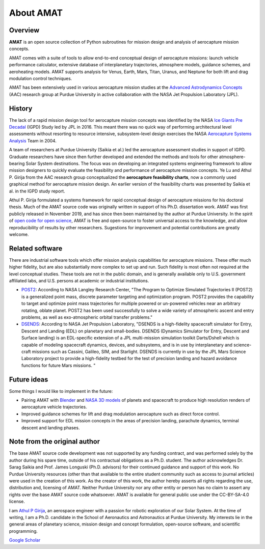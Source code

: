 About AMAT
===========

Overview
--------

**AMAT** is an open source collection of Python subroutines for mission design and analysis
of aerocapture mission concepts.

AMAT comes with a suite of tools to allow end-to-end conceptual design of aerocapture missions: launch vehicle performance calculator, extensive database of interplanetary trajectories, atmosphere models, guidance schemes, and aeroheating models. AMAT supports analysis for Venus, Earth, Mars, Titan, Uranus, and Neptune for both lift and drag modulation control techniques.

AMAT has been extensively used in various aerocapture mission studies at the `Advanced Astrodynamics Concepts`_ (AAC) research group at Purdue University in active collaboration with the NASA Jet Propulsion Laboratory (JPL). 

.. _Advanced Astrodynamics Concepts: https://engineering.purdue.edu/AAC/

History
-------

The lack of a rapid mission design tool for aerocapture mission concepts was identified by the NASA `Ice Giants Pre Decadal`_ (IGPD) Study led by JPL in 2016. This meant there was no quick way of performing architectural level assessments without resorting to resource intensive, subsystem-level design exercises the NASA `Aerocapture Systems Analysis`_ Team in 2004. 

.. image:: _images/igpd.png


.. _Ice Giants Pre Decadal: https://www.lpi.usra.edu/icegiants/
.. _Aerocapture Systems Analysis: https://ntrs.nasa.gov/search.jsp?R=20040111217

A team of researchers at Purdue University (Saikia et al.) led the aerocapture assessment studies in support of IGPD. Graduate researchers have since then further developed and extended the methods and tools for other atmosphere-bearing Solar System destinations. The focus was on developing an integrated systems engineering framework to allow mission designers to quickly evaluate the feasibility and performance of aerocapture mission concepts. Ye Lu and Athul P. Girija from the AAC research group conceptualized the **aerocapture feasibility charts**, now a commonly used graphical method for aerocapture mission design. An earlier version of the feasibility charts was presented by Saikia et al. in the IGPD study report.

Athul P. Girija  formulated a systems framework for rapid conceptual design of aerocapture missions for his doctoral thesis. Much of the AMAT source code was originally written in support of his Ph.D. dissertation work. AMAT was first publicly released in November 2019, and has since then been maintained by the author at Purdue University. In the spirit of `open code for open science`_, AMAT is free and open-source to foster universal access to the knowledge, and allow reproducibility of results by other researchers. Sugestions for improvement and potential contributions are greatly welcome.


.. _open code for open science: https://www.cos.io/about/mission

Related software
----------------

There are industrial software tools which offer mission analysis capabilities for aerocapture missions. These offer much higher fidelity, but are also substantially more complex to set up and run. Such fidelity is most often not required at the level conceptual studies. These tools are not in the public domain, and is generally available only to U.S. government affiliated labs, and U.S. persons at academic or industrial institutions. 

* `POST2`_: According to NASA Langley Research Center, "The Program to Optimize Simulated Trajectories II (POST2) is a generalized point mass, discrete parameter targeting and optimization program. POST2 provides the capability to target and optimize point mass trajectories for multiple powered or un-powered vehicles near an arbitrary rotating, oblate planet. POST2 has been used successfully to solve a wide variety of atmospheric ascent and entry problems, as well as exo-atmospheric orbital transfer problems."

* `DSENDS`_: According to NASA Jet Propulsion Laboratory, "DSENDS is a high-fidelity spacecraft simulator for Entry, Descent and Landing (EDL) on planetary and small-bodies. DSENDS (Dynamics Simulator for Entry, Descent and Surface landing) is an EDL-specific extension of a JPL multi-mission simulation toolkit Darts/Dshell which is capable of modeling spacecraft dynamics, devices, and subsystems, and is in use by interplanetary and science-craft missions such as Cassini, Galileo, SIM, and Starlight. DSENDS is currently in use by the JPL Mars Science Laboratory project to provide a high-fidelity testbed for the test of precision landing and hazard avoidance functions for future Mars missions. "


.. _POST2: https://post2.larc.nasa.gov/
.. _DSENDS: https://dartslab.jpl.nasa.gov/DSENDS/index.php


Future ideas
------------

Some things I would like to implement in the future:

* Pairing AMAT with `Blender`_ and `NASA 3D models`_ of planets and spacecraft to produce high resolution renders of aerocapture vehicle trajectories.

* Improved guidance schemes for lift and drag modulation aerocapture such as direct force control.

* Improved support for EDL mission concepts in the areas of precision landing, parachute dynamics, terminal descent and landing phases.

.. _Blender: https://www.blender.org/
.. _NASA 3D models: https://solarsystem.nasa.gov/resources


Note from the original author
------------------------------

The base AMAT source code development was not supported by any funding contract, and was performed solely by the author during his spare time, outside of his contractual obligations as a Ph.D. student. The author acknowledges Dr. Sarag Saikia and Prof. James Longuski (Ph.D. advisors) for their continued guidance and support of this work. No Purdue University resources (other than that available to the entire student community such as access to journal articles) were used in the creation of this work. As the creator of this work, the author hereby asserts all rights regarding the use, distribution and, licensing of AMAT. Neither Purdue University nor any other entity or person has no claim to assert any rights over the base AMAT source code whatsoever. AMAT is available for general public use under the CC-BY-SA-4.0 license.


I am `Athul P Girija`_, an aerospace engineer with a passion for robotic exploration of our Solar System. At the time of writing, I am a Ph.D. candidate in the School of Aeronautics and Astronautics at Purdue University. My interests lie in the general areas of planetary science, mission design and concept formulation, open-source software, and scientific programming.

`Google Scholar`_

.. _Athul P Girija: https://www.linkedin.com/in/athulpg007/
.. _Google Scholar: https://scholar.google.com/citations?hl=en&user=XxLVDPEAAAAJ
